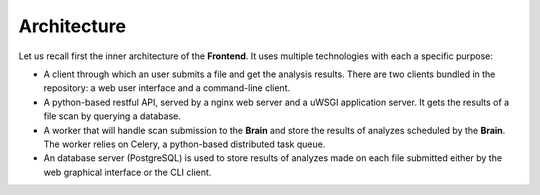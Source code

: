 Architecture
------------

Let us recall first the inner architecture of the **Frontend**. It uses
multiple technologies with each a specific purpose:

* A client through which an user submits a file and get the analysis results.
  There are two clients bundled in the repository: a web user interface and a
  command-line client.
* A python-based restful API, served by a nginx web server and a uWSGI
  application server. It gets the results of a file scan by querying a
  database.
* A worker that will handle scan submission to the **Brain** and store the
  results of analyzes scheduled by the **Brain**. The worker relies on Celery,
  a python-based distributed task queue.
* An database server (PostgreSQL) is used to store results of analyzes
  made on each file submitted either by the web graphical interface or the CLI
  client.
